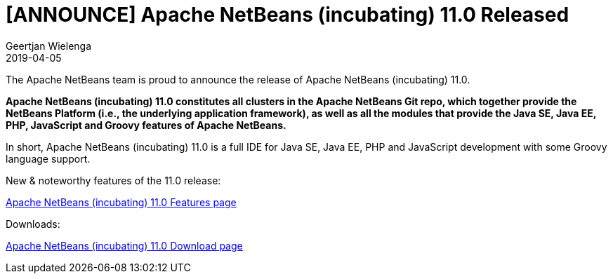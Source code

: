 // 
//     Licensed to the Apache Software Foundation (ASF) under one
//     or more contributor license agreements.  See the NOTICE file
//     distributed with this work for additional information
//     regarding copyright ownership.  The ASF licenses this file
//     to you under the Apache License, Version 2.0 (the
//     "License"); you may not use this file except in compliance
//     with the License.  You may obtain a copy of the License at
// 
//       http://www.apache.org/licenses/LICENSE-2.0
// 
//     Unless required by applicable law or agreed to in writing,
//     software distributed under the License is distributed on an
//     "AS IS" BASIS, WITHOUT WARRANTIES OR CONDITIONS OF ANY
//     KIND, either express or implied.  See the License for the
//     specific language governing permissions and limitations
//     under the License.
//

= [ANNOUNCE] Apache NetBeans (incubating) 11.0 Released
:author: Geertjan Wielenga
:revdate: 2019-04-05
:page-layout: blogentry
:jbake-tags: blogentry
:jbake-status: published
:keywords: Apache NetBeans 18 release
:description: Apache NetBeans 18 release
:toc: left
:toc-title:
:syntax: true


The Apache NetBeans team is proud to announce the release of Apache NetBeans (incubating) 11.0.

*Apache NetBeans (incubating) 11.0 constitutes all clusters in the Apache NetBeans Git repo, which together provide the NetBeans Platform (i.e., the underlying application framework), as well as all the modules that provide the Java SE, Java EE, PHP, JavaScript and Groovy features of Apache NetBeans.*

In short, Apache NetBeans (incubating) 11.0 is a full IDE for Java SE, Java EE, PHP and JavaScript development with some Groovy language support.

New & noteworthy features of the 11.0 release:

xref:download/nb110/index.adoc[Apache NetBeans (incubating) 11.0 Features page]

Downloads:

xref:download/nb110/nb110.adoc[Apache NetBeans (incubating) 11.0 Download page]

